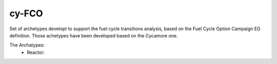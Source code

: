 ###################################################
cy-FCO
###################################################

Set of archetypes developt to support the fuel cycle transitions analysis, based
on the Fuel Cycle Option Campaign EG definition. Those achetypes have been
developed based on the Cycamore one.


The Archatypes:
    - Reactor: 
